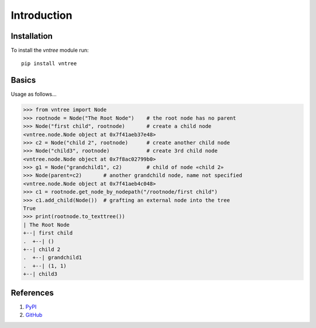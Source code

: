 Introduction
============


Installation
--------------

To install the `vntree` module run::

    pip install vntree

Basics
--------------
Usage as follows...

>>> from vntree import Node
>>> rootnode = Node("The Root Node")    # the root node has no parent
>>> Node("first child", rootnode)       # create a child node
<vntree.node.Node object at 0x7f41aeb37e48>
>>> c2 = Node("child 2", rootnode)      # create another child node
>>> Node("child3", rootnode)            # create 3rd child node
<vntree.node.Node object at 0x7f8ac02799b0>
>>> g1 = Node("grandchild1", c2)        # child of node «child 2»
>>> Node(parent=c2)       # another grandchild node, name not specified
<vntree.node.Node object at 0x7f41aeb4c048>
>>> c1 = rootnode.get_node_by_nodepath("/rootnode/first child")
>>> c1.add_child(Node())  # grafting an external node into the tree
True
>>> print(rootnode.to_texttree())
| The Root Node
+--| first child
.  +--| ()
+--| child 2
.  +--| grandchild1
.  +--| (1, 1)
+--| child3



References
----------

#. `PyPI <https://pypi.org/project/vntree/>`_
#. `GitHub <https://github.com/qwilka/vn-tree>`_